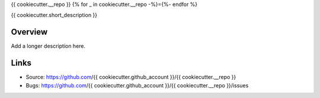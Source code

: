 {{ cookiecutter.__repo }}
{% for _ in cookiecutter.__repo -%}={%- endfor %}

{{ cookiecutter.short_description }}

Overview
--------

Add a longer description here.

Links
-----

- Source: https://github.com/{{ cookiecutter.github_account }}/{{ cookiecutter.__repo }}
- Bugs: https://github.com/{{ cookiecutter.github_account }}/{{ cookiecutter.__repo }}/issues

